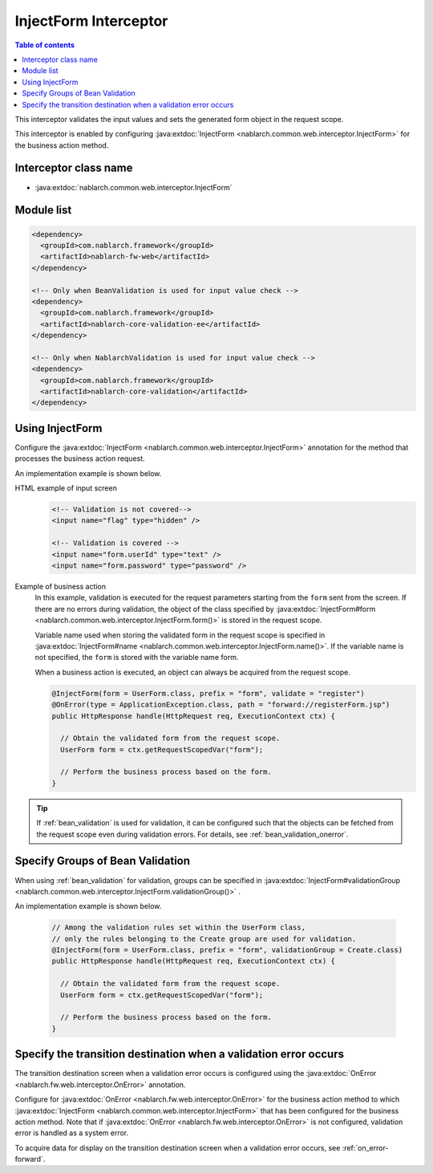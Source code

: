 .. _inject_form_interceptor:

InjectForm Interceptor
============================

.. contents:: Table of contents
  :depth: 3
  :local:

This interceptor validates the input values and sets the generated form object in the request scope.

This interceptor is enabled by configuring :java:extdoc:`InjectForm <nablarch.common.web.interceptor.InjectForm>` for the business action method.

Interceptor class name
--------------------------------------------------
* :java:extdoc:`nablarch.common.web.interceptor.InjectForm`

Module list
--------------------------------------------------
.. code-block:: xml

  <dependency>
    <groupId>com.nablarch.framework</groupId>
    <artifactId>nablarch-fw-web</artifactId>
  </dependency>

  <!-- Only when BeanValidation is used for input value check -->
  <dependency>
    <groupId>com.nablarch.framework</groupId>
    <artifactId>nablarch-core-validation-ee</artifactId>
  </dependency>

  <!-- Only when NablarchValidation is used for input value check -->
  <dependency>
    <groupId>com.nablarch.framework</groupId>
    <artifactId>nablarch-core-validation</artifactId>
  </dependency>

Using InjectForm
--------------------------------------------------
Configure the :java:extdoc:`InjectForm <nablarch.common.web.interceptor.InjectForm>` annotation for the method that processes the business action request.


An implementation example is shown below.

HTML example of input screen
  .. code-block:: html

    <!-- Validation is not covered-->
    <input name="flag" type="hidden" />

    <!-- Validation is covered -->
    <input name="form.userId" type="text" />
    <input name="form.password" type="password" />

Example of business action
  In this example, validation is executed for the request parameters starting from the ``form`` sent from the screen.
  If there are no errors during validation, the object of the class specified by :java:extdoc:`InjectForm#form <nablarch.common.web.interceptor.InjectForm.form()>` is stored in the request scope.

  Variable name used when storing the validated form in the request scope is specified in :java:extdoc:`InjectForm#name <nablarch.common.web.interceptor.InjectForm.name()>`.
  If the variable name is not specified, the ``form`` is stored with the variable name form.

  When a business action is executed, an object can always be acquired from the request scope.

  .. code-block:: java

    @InjectForm(form = UserForm.class, prefix = "form", validate = "register")
    @OnError(type = ApplicationException.class, path = "forward://registerForm.jsp")
    public HttpResponse handle(HttpRequest req, ExecutionContext ctx) {

      // Obtain the validated form from the request scope.
      UserForm form = ctx.getRequestScopedVar("form");

      // Perform the business process based on the form.
    }


.. tip::
  If :ref:`bean_validation` is used for validation, it can be configured such that the objects can be fetched
  from the request scope even during validation errors. For details, see \ :ref:`bean_validation_onerror`\.
    

Specify Groups of Bean Validation
-------------------------------------------------
When using :ref:`bean_validation` for validation, groups can be specified in :java:extdoc:`InjectForm#validationGroup <nablarch.common.web.interceptor.InjectForm.validationGroup()>` .

An implementation example is shown below.

  .. code-block:: java

    // Among the validation rules set within the UserForm class,
    // only the rules belonging to the Create group are used for validation.
    @InjectForm(form = UserForm.class, prefix = "form", validationGroup = Create.class)
    public HttpResponse handle(HttpRequest req, ExecutionContext ctx) {

      // Obtain the validated form from the request scope.
      UserForm form = ctx.getRequestScopedVar("form");

      // Perform the business process based on the form.
    }


Specify the transition destination when a validation error occurs
-------------------------------------------------------------------
The transition destination screen when a validation error occurs is configured using the :java:extdoc:`OnError <nablarch.fw.web.interceptor.OnError>` annotation.

Configure for :java:extdoc:`OnError <nablarch.fw.web.interceptor.OnError>` for the business action method to which :java:extdoc:`InjectForm <nablarch.common.web.interceptor.InjectForm>` that has been configured for the business action method.
Note that if :java:extdoc:`OnError <nablarch.fw.web.interceptor.OnError>` is not configured, validation error is handled as a system error.

To acquire data for display on the transition destination screen when a validation error occurs, see :ref:`on_error-forward`.
